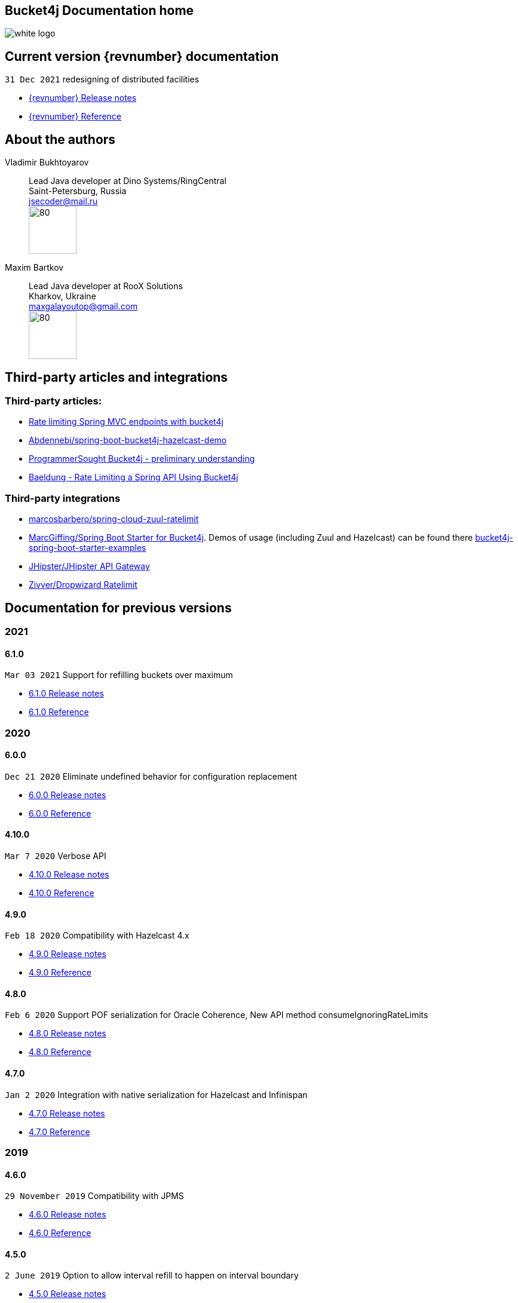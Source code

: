 == Bucket4j Documentation home

ifndef::generate-pdf[]
image::./images/white-logo.png[]
endif::[]

== Current version {revnumber} documentation
`31 Dec 2021` redesigning of distributed facilities

* http://bucket4j.com/{revnumber}/release-notes.html[{revnumber} Release notes]
* http://bucket4j.com/{revnumber}/toc.html[{revnumber} Reference]

== About the authors
Vladimir Bukhtoyarov::
Lead Java developer at Dino Systems/RingCentral +
Saint-Petersburg, Russia +
jsecoder@mail.ru +
image:images/photo.jpg[80,80] +

Maxim Bartkov::
Lead Java developer at RooX Solutions +
Kharkov, Ukraine +
maxgalayoutop@gmail.com +
image:images/Maxim_Bartkov.jpg[80,80] +

== Third-party articles and integrations

=== Third-party articles:
* https://golb.hplar.ch/2019/08/rate-limit-bucket4j.html[Rate limiting Spring MVC endpoints with bucket4j]
* https://github.com/Abdennebi/spring-boot-bucket4j-hazelcast-demo[Abdennebi/spring-boot-bucket4j-hazelcast-demo]
* http://www.programmersought.com/article/2524209291/[ProgrammerSought Bucket4j - preliminary understanding]
* https://www.baeldung.com/spring-bucket4j[Baeldung - Rate Limiting a Spring API Using Bucket4j]

=== Third-party integrations
* https://github.com/marcosbarbero/spring-cloud-zuul-ratelimit[marcosbarbero/spring-cloud-zuul-ratelimit]
* https://github.com/MarcGiffing/bucket4j-spring-boot-starter[MarcGiffing/Spring Boot Starter for Bucket4j]. Demos of usage (including Zuul and Hazelcast) can be found there https://github.com/MarcGiffing/bucket4j-spring-boot-starter-examples[bucket4j-spring-boot-starter-examples]
* https://jhipster.github.io/api-gateway/#rate_limiting[JHipster/JHipster API Gateway]
* https://github.com/zivver/dropwizard-ratelimit[Zivver/Dropwizard Ratelimit]

== Documentation for previous versions
=== 2021
==== 6.1.0
`Mar 03 2021` Support for refilling buckets over maximum

* https://github.com/vladimir-bukhtoyarov/bucket4j/releases/tag/6.1.0[6.1.0 Release notes]
* https://github.com/vladimir-bukhtoyarov/bucket4j/tree/6.1[6.1.0 Reference]

=== 2020
==== 6.0.0
`Dec 21 2020` Eliminate undefined behavior for configuration replacement

* https://github.com/vladimir-bukhtoyarov/bucket4j/releases/tag/6.0.0[6.0.0 Release notes]
* https://github.com/vladimir-bukhtoyarov/bucket4j/tree/6.0[6.0.0 Reference]

==== 4.10.0
`Mar 7 2020` Verbose API

* https://github.com/vladimir-bukhtoyarov/bucket4j/releases/tag/4.10.0[4.10.0 Release notes]
* https://github.com/vladimir-bukhtoyarov/bucket4j/tree/4.10[4.10.0 Reference]

==== 4.9.0
`Feb 18 2020` Compatibility with Hazelcast 4.x

* https://github.com/vladimir-bukhtoyarov/bucket4j/releases/tag/4.9.0[4.9.0 Release notes]
* https://github.com/vladimir-bukhtoyarov/bucket4j/tree/4.9[4.9.0 Reference]

==== 4.8.0
`Feb 6 2020` Support POF serialization for Oracle Coherence, New API method consumeIgnoringRateLimits

* https://github.com/vladimir-bukhtoyarov/bucket4j/releases/tag/4.8.0[4.8.0 Release notes]
* https://github.com/vladimir-bukhtoyarov/bucket4j/tree/4.8[4.8.0 Reference]

==== 4.7.0
`Jan 2 2020` Integration with native serialization for Hazelcast and Infinispan

* https://github.com/vladimir-bukhtoyarov/bucket4j/releases/tag/4.7.0[4.7.0 Release notes]
* https://github.com/vladimir-bukhtoyarov/bucket4j/tree/4.7[4.7.0 Reference]

=== 2019
==== 4.6.0
`29 November 2019` Compatibility with JPMS

* https://github.com/vladimir-bukhtoyarov/bucket4j/releases/tag/4.6.0[4.6.0 Release notes]
* https://github.com/vladimir-bukhtoyarov/bucket4j/tree/4.6[4.6.0 Reference]

==== 4.5.0
`2 June 2019` Option to allow interval refill to happen on interval boundary

* https://github.com/vladimir-bukhtoyarov/bucket4j/releases/tag/4.5.0[4.5.0 Release notes]
* https://github.com/vladimir-bukhtoyarov/bucket4j/tree/4.5[4.5.0 Reference]

==== 4.4.0
`3 Apr 2019` Integration with Oracle Coherence

* https://github.com/vladimir-bukhtoyarov/bucket4j/releases/tag/4.4.0[4.4.0 Release notes]
* https://github.com/vladimir-bukhtoyarov/bucket4j/tree/4.4[4.4.0 Reference]

=== 2018
==== 4.3.0
`29 December 2018` New method for estimation of ability to consume

* https://github.com/vladimir-bukhtoyarov/bucket4j/releases/tag/4.3.0[4.3.0 Release notes]
* https://github.com/vladimir-bukhtoyarov/bucket4j/tree/4.3[4.3.0 Reference]

==== 4.2.0
`21 November 2018` Support of legacy Infinispan 8.x

* https://github.com/vladimir-bukhtoyarov/bucket4j/releases/tag/4.2.0[4.2.0 Release notes]
* https://github.com/vladimir-bukhtoyarov/bucket4j/tree/4.2[4.2.0 Reference]

==== 4.1.0
`29 September 2018` Boring maintenance of accumulated inconsistency

* https://github.com/vladimir-bukhtoyarov/bucket4j/releases/tag/4.1.0[4.1.0 Release notes]
* https://github.com/vladimir-bukhtoyarov/bucket4j/tree/4.1[4.1.0 Reference]

==== 4.0.0
`29 April 2018` Listener API, Fixed interval refill, Redesign of blocking API.

* https://github.com/vladimir-bukhtoyarov/bucket4j/releases/tag/4.0.0[4.0.0 Release notes]
* https://github.com/vladimir-bukhtoyarov/bucket4j/tree/4.0[4.0.0 Reference]

=== 2017
==== 3.1.0
`27 December 2017` Bored maintenance

* https://github.com/vladimir-bukhtoyarov/bucket4j/releases/tag/3.1.0[3.1.0 Release notes]
* https://github.com/vladimir-bukhtoyarov/bucket4j/tree/3.1[3.1.0 Reference]

==== 3.0.0
`20 September 2017` Asynchronous API

* https://github.com/vladimir-bukhtoyarov/bucket4j/releases/tag/3.0.0[3.0.0 Release notes]
* https://github.com/vladimir-bukhtoyarov/bucket4j/tree/3.0[3.0.0 Reference]

==== 2.1.0
`18 May 2017` Extended version of tryConsume

* https://github.com/vladimir-bukhtoyarov/bucket4j/releases/tag/2.1.0[2.1.0 Release notes]
* https://github.com/vladimir-bukhtoyarov/bucket4j/tree/2.1[2.1.0 Reference]

==== 2.0.0
`22 Apr 2017` Proxy Manager abstraction for JCache backend

* https://github.com/vladimir-bukhtoyarov/bucket4j/releases/tag/2.0.0[2.0.0 Release notes]
* https://github.com/vladimir-bukhtoyarov/bucket4j/tree/2.0[2.0.0 Reference]

==== 1.3.0
`23 Mar 2017` Support different styles of synchronization for in-memory buckets

* https://github.com/vladimir-bukhtoyarov/bucket4j/releases/tag/1.3.0[1.3.0 Release notes]
* https://github.com/vladimir-bukhtoyarov/bucket4j/tree/1.3[1.3.0 Reference]

==== 1.2.0
`3 Mar 2017` Support of JCache and java 8

* https://github.com/vladimir-bukhtoyarov/bucket4j/releases/tag/1.2.0[1.2.0 Release notes]
* https://github.com/vladimir-bukhtoyarov/bucket4j/tree/1.2[1.2.0 Reference]

==== 1.1.0
`2 Mar 2017` Removing intrusive support of Oracle Coherence

* https://github.com/vladimir-bukhtoyarov/bucket4j/releases/tag/1.1.0[1.1.0 Release notes]
* https://github.com/vladimir-bukhtoyarov/bucket4j/tree/1.1[1.1.0 Reference]

=== 2016
No releases

=== 2015

==== 1.0.0
`10 May 2015` First version of bucket4j library

* https://github.com/vladimir-bukhtoyarov/bucket4j/releases/tag/bucket4j-1.0.0[1.0.0 Release notes]
* https://github.com/vladimir-bukhtoyarov/bucket4j/tree/release_1-0[1.0.0 Reference]